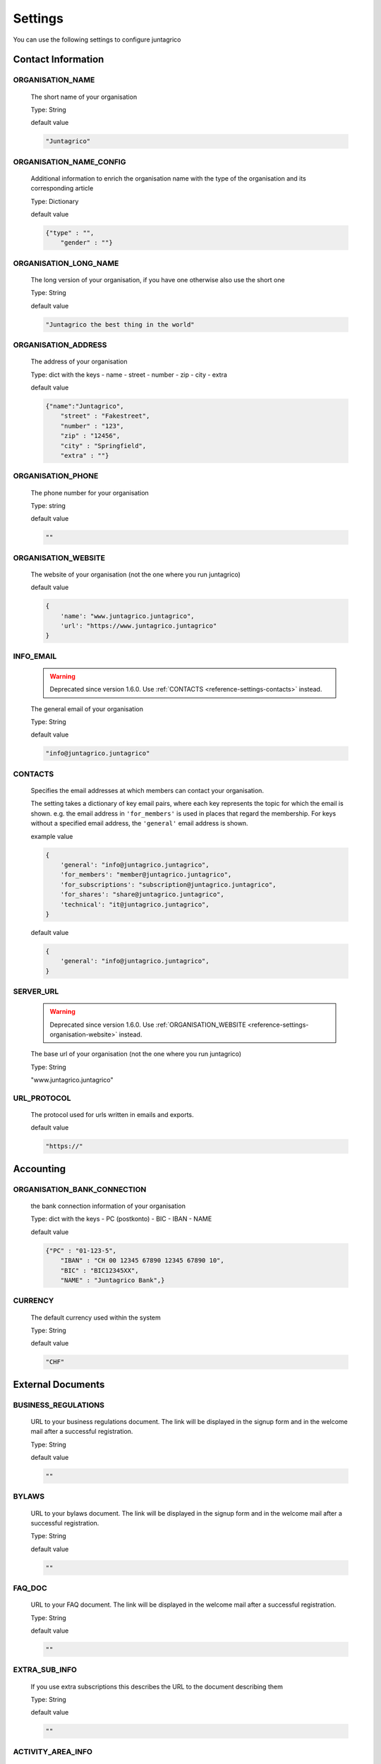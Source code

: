Settings
========

You can use the following settings to configure juntagrico

Contact Information
-------------------

ORGANISATION_NAME
^^^^^^^^^^^^^^^^^
  The short name of your organisation

  Type: String

  default value

  .. code-block:: python

    "Juntagrico"

ORGANISATION_NAME_CONFIG
^^^^^^^^^^^^^^^^^^^^^^^^
  Additional information to enrich the organisation name with the type of the organisation and its corresponding article

  Type: Dictionary

  default value

  .. code-block:: python

    {"type" : "",
        "gender" : ""}

ORGANISATION_LONG_NAME
^^^^^^^^^^^^^^^^^^^^^^
  The long version of your organisation, if you have one otherwise also use the short one
  
  Type: String

  default value

  .. code-block:: python

    "Juntagrico the best thing in the world"

ORGANISATION_ADDRESS
^^^^^^^^^^^^^^^^^^^^
  The address of your organisation
  
  Type: dict with the keys
  - name
  - street
  - number
  - zip
  - city
  - extra

  default value

  .. code-block:: python

    {"name":"Juntagrico", 
        "street" : "Fakestreet",
        "number" : "123",
        "zip" : "12456",
        "city" : "Springfield",
        "extra" : ""}

ORGANISATION_PHONE
^^^^^^^^^^^^^^^^^^
  The phone number for your organisation

  Type: string

  default value

  .. code-block:: python

    ""

.. _reference-settings-organisation-website:

ORGANISATION_WEBSITE
^^^^^^^^^^^^^^^^^^^^
  The website of your organisation (not the one where you run juntagrico)

  default value

  .. code-block:: python

        {
            'name': "www.juntagrico.juntagrico",
            'url': "https://www.juntagrico.juntagrico"
        }


.. _reference-settings-info-email:

INFO_EMAIL
^^^^^^^^^^
  .. warning::
    Deprecated since version 1.6.0. Use :ref:`CONTACTS <reference-settings-contacts>` instead.

  The general email of your organisation

  Type: String

  default value

  .. code-block:: python

    "info@juntagrico.juntagrico"


.. _reference-settings-contacts:

CONTACTS
^^^^^^^^

  Specifies the email addresses at which members can contact your organisation.

  The setting takes a dictionary of key email pairs, where each key represents the topic for which the email is shown.
  e.g. the email address in ``'for_members'`` is used in places that regard the membership.
  For keys without a specified email address, the ``'general'`` email address is shown.

  example value

  .. code-block:: python

        {
            'general': "info@juntagrico.juntagrico",
            'for_members': "member@juntagrico.juntagrico",
            'for_subscriptions': "subscription@juntagrico.juntagrico",
            'for_shares': "share@juntagrico.juntagrico",
            'technical': "it@juntagrico.juntagrico",
        }

  default value

  .. code-block:: python

        {
            'general': "info@juntagrico.juntagrico",
        }


SERVER_URL
^^^^^^^^^^

  .. warning::
    Deprecated since version 1.6.0. Use :ref:`ORGANISATION_WEBSITE <reference-settings-organisation-website>` instead.

  The base url of your organisation (not the one where you run juntagrico)

  Type: String

  "www.juntagrico.juntagrico"


URL_PROTOCOL
^^^^^^^^^^^^
  The protocol used for urls written in emails and exports.

  default value

  .. code-block:: python

    "https://"

Accounting
----------

ORGANISATION_BANK_CONNECTION
^^^^^^^^^^^^^^^^^^^^^^^^^^^^
  the bank connection information of your organisation
  
  Type: dict with the keys
  - PC (postkonto)
  - BIC
  - IBAN
  - NAME

  default value

  .. code-block:: python

    {"PC" : "01-123-5",
        "IBAN" : "CH 00 12345 67890 12345 67890 10",
        "BIC" : "BIC12345XX",
        "NAME" : "Juntagrico Bank",}

CURRENCY
^^^^^^^^
  The default currency used within the system

  Type: String

  default value

  .. code-block:: python

    "CHF"


External Documents
------------------

BUSINESS_REGULATIONS
^^^^^^^^^^^^^^^^^^^^
  URL to your business regulations document. The link will be displayed in the signup form and in the welcome mail after a successful registration.
  
  Type: String

  default value

  .. code-block:: python

    ""

BYLAWS
^^^^^^
  URL to your bylaws document. The link will be displayed in the signup form and in the welcome mail after a successful registration.
 
  Type: String

  default value

  .. code-block:: python

    ""

FAQ_DOC
^^^^^^^
  URL to your FAQ document. The link will be displayed in the welcome mail after a successful registration.

  Type: String

  default value

  .. code-block:: python

    ""

EXTRA_SUB_INFO
^^^^^^^^^^^^^^
  If you use extra subscriptions this describes the URL to the document describing them

  Type: String

  default value

  .. code-block:: python

    ""

ACTIVITY_AREA_INFO
^^^^^^^^^^^^^^^^^^
  URL to your document describing your activity areas

  Type: String

  default value

  .. code-block:: python

    ""


Business Year
-------------

BUSINESS_YEAR_START
^^^^^^^^^^^^^^^^^^^
  Defining the start of the business year

  Type: dict with the keys
  - day
  - month

  default value

  .. code-block:: python

    {"day":1, "month":1}


BUSINESS_YEAR_CANCELATION_MONTH
^^^^^^^^^^^^^^^^^^^^^^^^^^^^^^^
  The date until you can cancel your subscriptions

  Type: Integer

  default value

  .. code-block:: python

    12


Membership
----------

ENABLE_REGISTRATION
^^^^^^^^^^^^^^^^^^^
  Decides if new member can register

  Type: Boolean

  default value

  .. code-block:: python

    True

BASE_FEE
^^^^^^^^
  Yearly fee for members without a subscription

  Type: String

  default value

  .. code-block:: python

    ""

MEMBERSHIP_END_MONTH
^^^^^^^^^^^^^^^^^^^^
  The month at which end the members can leave the organisation

  Type: Integer

  default value

  .. code-block:: python

    6

MEMBERSHIP_END_NOTICE_PERIOD
^^^^^^^^^^^^^^^^^^^^^^^^^^^^
  The notice period in months a member needs to account for when cancelling the membership

  Type: Integer

  default value

  .. code-block:: python

    0

Shares
------

ENABLE_SHARES
^^^^^^^^^^^^^
  Enable all share related funtionality

  Type: String

  default value

  .. code-block:: python

    True

REQUIRED_SHARES
^^^^^^^^^^^^^
    .. note::
    Added in version 1.7.0.

  Specifies the minimum amount of shares that the main member must order during registration
  regardless of the subscription requirements.

  Type: Integer

  default value

  .. code-block:: python

    1

SHARE_PRICE
^^^^^^^^^^^
  Price of one share

  Type: String

  default value

  .. code-block:: python

    "250"


Jobs
----

ASSIGNMENT_UNIT
^^^^^^^^^^^^^^^
  The mode how assignments are counted: Valid values are EMTITY and HOURS. ENTITY the assignments are counted by occurrence, Hours the value of the assignments are counted by the actual time the user spent on a job.

  Type: String

  default value

  .. code-block:: python

    "ENTITY"

PROMOTED_JOB_TYPES
^^^^^^^^^^^^^^^^^^
  Types of jobs which should apear on start page

  Type: List of Strings

  default value

  .. code-block:: python

    []

PROMOTED_JOBS_AMOUNT
^^^^^^^^^^^^^^^^^^^^
  Amount of jobs which should be promoted on the start page

  Type: Integer

  default value

  .. code-block:: python

    2


.. _settings-depot:

Depot
-----

.. _settings-depot-list-generation-days:

DEPOT_LIST_GENERATION_DAYS
^^^^^^^^^^^^^^^^^^^^^^^^^^
  Days on which the delivery list can be generated

  Type: List of Integers representing days of the week, where Monday is 0 and Sunday is 6.

  default value

  .. code-block:: python

    [0,1,2,3,4,5,6]


.. _settings-default-depotlist-generators:

DEFAULT_DEPOTLIST_GENERATORS
^^^^^^^^^^^^^^^^^^^^^^^^^^^^
  Generators used to generate the depot list. Generators need the method signature ``generator_name(*args, **options)``

  Type: List of Strings which define the different generators to be invoked

  default value

  .. code-block:: python

    ['juntagrico.util.depot_list.default_depot_list_generation']


Appearance
----------

VOCABULARY
^^^^^^^^^^
  Vocabulary dictionary for organisation specific words. _pl indicates the plural of a word. the member key describes the custom name you give your members. the member_type key describes what you call your member in accordance to your oganisation form.

  Type: Dictionary

  default value

  .. code-block:: python

    {
        'member': 'Mitglied',
        'member_pl' : 'Mitglieder',
        'assignment' : 'Arbeitseinsatz',
        'assignment_pl' : 'Arbeitseinsätze',
        'share' : 'Anteilschein',
        'share_pl' : 'Anteilscheine',
        'subscription' : 'Abo',
        'subscription_pl' : 'Abos',
        'co_member' : 'Mitabonnent',
        'co_member_pl' : 'Mitabonnenten',
        'price' : 'Betriebsbeitrag',
        'member_type' : 'Mitglied',
        'member_type_pl' : 'Mitglieder',
        'depot' : 'Depot',
        'depot_pl' : 'Depots',
        'package': 'Tasche',
    }


.. _settings-sub-overview-format:

SUB_OVERVIEW_FORMAT
^^^^^^^^^^^^^^^^^^^
  Templates and delimiter for formatting the subscription overview.

  default value

  .. code-block:: python

    {'delimiter': '|',
     'format': '{product}:{size}:{type}={amount}',
     'part_format': '{size}'
    }

STYLES
^^^^^^
  Define styles to be included on all pages. The setting takes a dictionary with two keys:

  - ``static``: A list of css files to be included. These are included using the ``static`` template tag, i.e. the path to the css files must be given, omitting the ``{app}/static/`` part.
  - ``template``: The path to a template file that will be included in the ``<head>`` section on all pages. This can be used to create dynamic css.

  If both keys are defined the template is included before the static css files.

  default value

  .. code-block:: python

    {
        'template': '',
        'static': []
    }

SCRIPTS
^^^^^^^
  Define scripts to be included on all pages.
  If the template key is set, the specified template will be loaded in the scripts part of the page.
  In the static key a list of javascript files can be defined to be included.
  If both keys are defined the template is included before the static javascript files.

  default value

  .. code-block:: python

    {
        'template': '',
        'static': []
    }

FAVICON
^^^^^^^
  If you want to use a custom favicon this specifies the path for your favicon

  Type: String

  default value

  .. code-block:: python

    "/static/juntagrico/img/favicon.ico"

IMAGES
^^^^^^
  Defining the different images for core and job assignments etc

  default value

  .. code-block:: python

    {'status_100': '/static/juntagrico/img/status_100.png',
        'status_75': '/static/juntagrico/img/status_75.png',
        'status_50': '/static/juntagrico/img/status_50.png',
        'status_25': '/static/juntagrico/img/status_25.png',
        'status_0': '/static/juntagrico/img/status_0.png',
        'single_full': '/static/juntagrico/img/single_full.png',
        'single_empty': '/static/juntagrico/img/single_empty.png',
        'single_core': '/static/juntagrico/img/single_core.png',
        'core': '/static/juntagrico/img/core.png'}

BOOTSTRAP
^^^^^^^^^
  If you want to use a customized version of bootstrap this specifies the corresponding path for it

  Type: String

  default value

  .. code-block:: python

    "/static/juntagrico/external/bootstrap/css/bootstrap.min.css"


Email
-----

EMAILS
^^^^^^
  .. warning::
    Deprecated since version 1.6.0. :ref:`Override template directly instead <reference-templates>`.

  Defining the different email templates

  default value

  .. code-block:: python

    {
        'welcome': 'mails/member/member_welcome.txt',
        'co_welcome': 'mails/member/co_member_welcome.txt',
        'co_added': 'mails/member/co_member_added.txt',
        'password': 'mails/member/password_reset.txt',
        'confirm': 'mails/member/email_confirm.txt',
        'j_reminder': 'mails/member/job_reminder.txt',
        'j_canceled': 'mails/member/job_canceled.txt',
        'j_changed': 'mails/member/job_time_changed.txt',
        'j_signup': 'mails/member/job_signup.txt',
        'd_changed': 'mails/member/depot_changed.txt',
        's_created': 'mails/member/share_created.txt',
        'm_left_subscription': 'mails/member/co_member_left_subscription.txt',
        'n_sub': 'mails/admin/subscription_created.txt',
        's_canceled': 'mails/admin/subscription_canceled.txt',
        'a_share_created': 'mails/admin/share_created.txt',
        'a_share_canceled': 'mails/admin/share_canceled.txt',
        'a_subpart_created': 'mails/admin/subpart_created.txt',
        'a_subpart_canceled': 'mails/admin/subpart_canceled.txt',
        'a_member_created': 'mails/admin/member_created.txt',
        'a_depot_list_generated': 'mails/admin/depot_list_generated.txt',
        'm_canceled': 'mails/admin/member_canceled.txt',
    }

MAIL_TEMPLATE
^^^^^^^^^^^^^
  Path to your custom html email template if you want to overwrite the look and feel of the html emails

  Type: String

  default value

  .. code-block:: python

    "mails/email.html"

DEFAULT_MAILER
^^^^^^^^^^^^^^
  The code to send mails. for more info see the code specified in the default value
  The setting ``'juntagrico.util.mailer.batch.Mailer'`` uses a built in batch mailer,
  that sends the emails to the "bcc" recipients in separate emails.
  See ``BATCH_MAILER`` to configure it.

  default value

  .. code-block:: python

    'juntagrico.util.mailer.default.Mailer'


BATCH_MAILER
^^^^^^^^^^^^^^
  Configuration for the batch mailer. These are only effective, if
  DEFAULT_MAILER is set to ``'juntagrico.util.mailer.batch.Mailer'``.
  ``batch_size`` is the number of emails, that is sent in one batch.
  When set to 1, all emails are sent using "to" instead of "bcc".
  ``wait_time`` is the interval in which the batches are sent.

  default value

  .. code-block:: python

    {
        'batch_size': 39,
        'wait_time': 65
    }


FROM_FILTER
^^^^^^^^^^^
  Allows overriding the "from" field of outgoing emails. This can be used to prevent sending emails with a sender of different domain than the SMTP server, which triggers most spam filters.
  The setting consists of a regular expression and a default replacement. If the regular expression does NOT match the default replacement is used as "from", and the origonal "from" is set as "reply to"

  default value

  .. code-block:: python

    {
        'filter_expression': '.*',
        'replacement_from': ''
    }

WHITELIST_EMAILS
^^^^^^^^^^^^^^^^
  List of regular expression to determine which email addresses should receive emails while DEBUG mode is enabled

  default value

  .. code-block:: python

    []


MAILER_RICHTEXT_OPTIONS
^^^^^^^^^^^^^^^^^^^^^^^
  Configuration overrides of the tinyMCE editor of the mailer view.
  See default config in ``static/juntagrico/js/initMailer.js``.

  default value:

  .. code-block:: python

    {}


GDPR
----

GDPR_INFO
^^^^^^^^^
  URL to your gdpr document

  Type: String

  default value

  .. code-block:: python

    ""

COOKIE_CONSENT
^^^^^^^^^^^^^^
  The text, confirm text, link text and url of the cookie consent

  default value

  .. code-block:: python

    {'text': _('{} verwendet folgende Cookies: session, csfr, cookieconsent.').format(Site.objects.get_current().name),
     'confirm_text': _('einverstanden'),
     'link_text': _('Hier findest du mehr zum Thema'),
     'url': '/my/cookies'
    }

Demo Settings
-------------

DEMO_USER
^^^^^^^^^
  If you run a demo setup and want to display the login name on the login page
  
  Type: String

  default value

  .. code-block:: python

    ''

DEMO_PWD
^^^^^^^^
  If you run a demo setup and want to display the password on the login page

  default value

  .. code-block:: python

    ''
